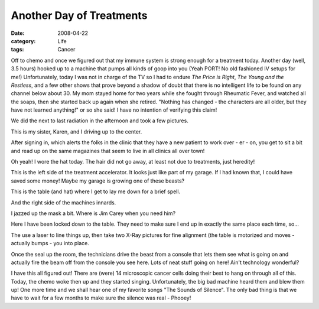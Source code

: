 #########################
Another Day of Treatments
#########################

:date: 2008-04-22
:category: Life
:tags: Cancer

Off to chemo and once we figured out that my immune system is strong enough
for a treatment today. Another day (well, 3.5 hours) hooked up to a machine
that pumps all kinds of goop into you (Yeah PORT! No old fashioned IV setups
for me!) Unfortunately, today I was not in charge of the TV so I had to endure
`The Price is Right`, `The Young and the Restless`, and a few other shows that
prove beyond a shadow of doubt that there is no intelligent life to be found
on any channel below about 30. My mom stayed home for two years while she
fought through Rheumatic Fever, and watched all the soaps, then she started
back up again when she retired. "Nothing has changed - the characters are all
older, but they have not learned anything!" or so she said! I have no
intention of verifying this claim!

We did the next to last radiation in the afternoon and took a few pictures.

..  image:: images/tIMG_0612.jpg
    :align: center
    :alt: Radiation1

This is my sister, Karen, and I driving up to the center.

..  image:: images/tIMG_0613.jpg
    :align: center
    :alt: Radiation2

After signing in, which alerts the folks in the clinic that they have a new
patient to work over - er - on, you get to sit a bit and read up on the same
magazines that seem to live in all clinics all over town!

Oh yeah! I wore the hat today. The hair did not go away, at least not due to
treatments, just heredity!

..  image:: images/tIMG_0617.jpg
    :align: center
    :alt: Radiation3

This is the left side of the treatment accelerator. It looks just like part of
my garage. If I had known that, I could have saved some money! Maybe my garage
is growing one of these beasts?

..  image:: images/tIMG_0618.jpg
    :align: center
    :alt: Radiation4

This is the table (and hat) where I get to lay me down for a brief spell.

..  image:: images/tIMG_0621.jpg
    :align: center
    :alt: Radiation5

And the right side of the machines innards.

..  image:: images/tIMG_0623.jpg
    :align: center
    :alt: Radiation6

I jazzed up the mask a bit. Where is Jim Carey when you need him?

..  image:: images/tIMG_0630.jpg
    :align: center
    :alt: Radiation7

Here I have been locked down to the table. They need to make sure I end up in
exactly the same place each time, so...

..  image:: images/tIMG_0632.jpg
    :align: center
    :alt: Radiation8

The use a laser to line things up, then take two X-Ray pictures for fine
alignment (the table is motorized and moves - actually bumps - you into place.

..  image:: images/tIMG_0633.jpg
    :align: center
    :alt: Radiation9

Once the seal up the room, the technicians drive the beast from a console that
lets them see what is going on and actually fire the beam off from the console
you see here. Lots of neat stuff going on here! Ain't technology wonderful?

I have this all figured out! There are (were) 14 microscopic cancer cells
doing their best to hang on through all of this. Today, the chemo woke then up
and they started singing. Unfortunately, the big bad machine heard them and
blew them up! One more time and we shall hear one of my favorite songs "The
Sounds of Silence". The only bad thing is that we have to wait for a few
months to make sure the silence was real - Phooey!


